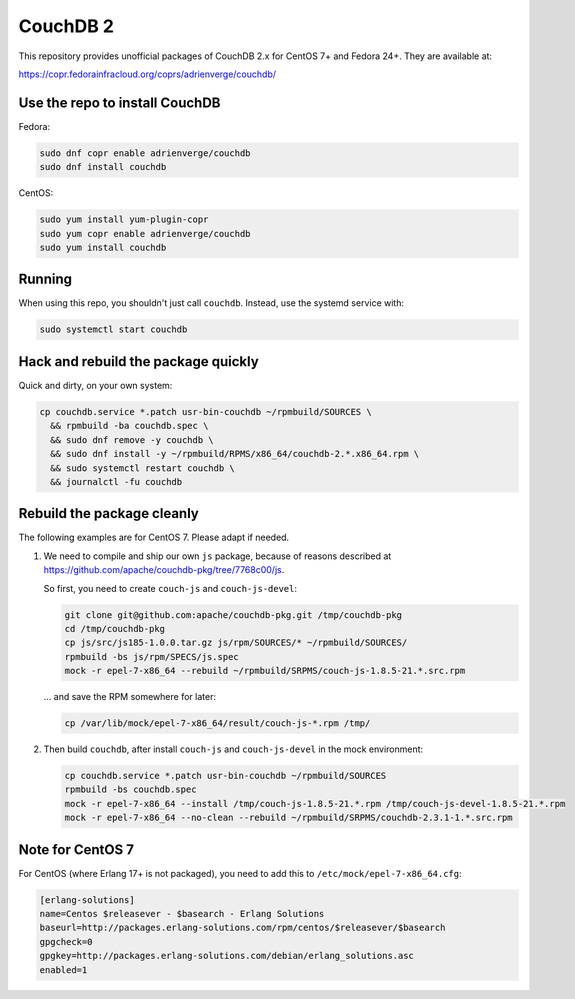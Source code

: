 CouchDB 2
=========

This repository provides unofficial packages of CouchDB 2.x for CentOS 7+ and
Fedora 24+. They are available at:

https://copr.fedorainfracloud.org/coprs/adrienverge/couchdb/

Use the repo to install CouchDB
-------------------------------

Fedora:

.. code:: shell

 sudo dnf copr enable adrienverge/couchdb
 sudo dnf install couchdb

CentOS:

.. code:: shell

 sudo yum install yum-plugin-copr
 sudo yum copr enable adrienverge/couchdb
 sudo yum install couchdb

Running
-------

When using this repo, you shouldn't just call ``couchdb``. Instead, use the
systemd service with:

.. code:: shell

 sudo systemctl start couchdb

Hack and rebuild the package quickly
------------------------------------

Quick and dirty, on your own system:

.. code:: shell

 cp couchdb.service *.patch usr-bin-couchdb ~/rpmbuild/SOURCES \
   && rpmbuild -ba couchdb.spec \
   && sudo dnf remove -y couchdb \
   && sudo dnf install -y ~/rpmbuild/RPMS/x86_64/couchdb-2.*.x86_64.rpm \
   && sudo systemctl restart couchdb \
   && journalctl -fu couchdb

Rebuild the package cleanly
---------------------------

The following examples are for CentOS 7. Please adapt if needed.

1. We need to compile and ship our own ``js`` package, because of reasons
   described at https://github.com/apache/couchdb-pkg/tree/7768c00/js.

   So first, you need to create ``couch-js`` and ``couch-js-devel``:

   .. code:: shell

    git clone git@github.com:apache/couchdb-pkg.git /tmp/couchdb-pkg
    cd /tmp/couchdb-pkg
    cp js/src/js185-1.0.0.tar.gz js/rpm/SOURCES/* ~/rpmbuild/SOURCES/
    rpmbuild -bs js/rpm/SPECS/js.spec
    mock -r epel-7-x86_64 --rebuild ~/rpmbuild/SRPMS/couch-js-1.8.5-21.*.src.rpm

   ... and save the RPM somewhere for later:

   .. code:: shell

    cp /var/lib/mock/epel-7-x86_64/result/couch-js-*.rpm /tmp/

2. Then build ``couchdb``, after install ``couch-js`` and ``couch-js-devel`` in
   the mock environment:

   .. code:: shell

    cp couchdb.service *.patch usr-bin-couchdb ~/rpmbuild/SOURCES
    rpmbuild -bs couchdb.spec
    mock -r epel-7-x86_64 --install /tmp/couch-js-1.8.5-21.*.rpm /tmp/couch-js-devel-1.8.5-21.*.rpm
    mock -r epel-7-x86_64 --no-clean --rebuild ~/rpmbuild/SRPMS/couchdb-2.3.1-1.*.src.rpm

Note for CentOS 7
-----------------

For CentOS (where Erlang 17+ is not packaged), you need to add this to
``/etc/mock/epel-7-x86_64.cfg``:

.. code::

 [erlang-solutions]
 name=Centos $releasever - $basearch - Erlang Solutions
 baseurl=http://packages.erlang-solutions.com/rpm/centos/$releasever/$basearch
 gpgcheck=0
 gpgkey=http://packages.erlang-solutions.com/debian/erlang_solutions.asc
 enabled=1
